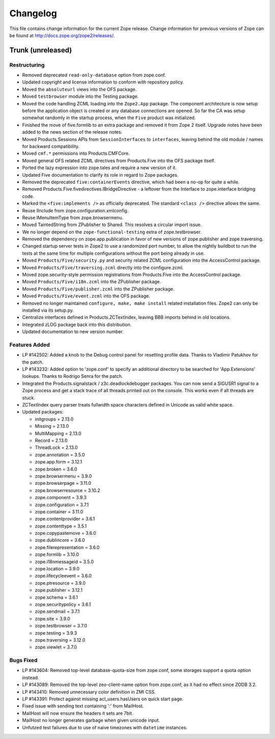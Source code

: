 Changelog
=========

This file contains change information for the current Zope release.
Change information for previous versions of Zope can be found at
http://docs.zope.org/zope2/releases/.

Trunk (unreleased)
------------------

Restructuring
+++++++++++++

- Removed deprecated ``read-only-database`` option from zope.conf.

- Updated copyright and license information to conform with repository policy.

- Moved the ``absoluteurl`` views into the OFS package.

- Moved ``testbrowser`` module into the Testing package.

- Moved the code handling ZCML loading into the ``Zope2.App`` package. The
  component architecture is now setup before the application object is created
  or any database connections are opened. So far the CA was setup somewhat
  randomly in the startup process, when the ``Five`` product was initialized.

- Finished the move of five.formlib to an extra package and removed it from
  Zope 2 itself. Upgrade notes have been added to the news section of the
  release notes.

- Moved Products.Sessions APIs from ``SessionInterfaces`` to ``interfaces``,
  leaving behind the old module / names for backward compatibility.

- Moved ``cmf.*`` permissions into Products.CMFCore.

- Moved general OFS related ZCML directives from Products.Five into the OFS
  package itself.

- Ported the lazy expression into zope.tales and require a new version of it.

- Updated Five documentation to clarify its role in regard to Zope packages.

- Removed the deprecated ``five:containerEvents`` directive, which had been
  a no-op for quite a while.

- Removed Products.Five.fivedirectives.IBridgeDirective - a leftover from the
  Interface to zope.interface bridging code.

- Marked the ``<five:implements />`` as officially deprecated. The standard
  ``<class />`` directive allows the same.

- Reuse IInclude from zope.configuration.xmlconfig.

- Reuse IMenuItemType from zope.browsermenu.

- Moved TaintedString from ZPublisher to Shared.
  This resolves a circular import issue.

- We no longer depend on the ``zope-functional-testing`` extra of
  zope.testbrowser.

- Removed the dependency on zope.app.publication in favor of new versions of
  zope.publisher and zope.traversing.

- Changed startup server tests in Zope2 to use a randomized port number, to
  allow the nightly buildbot to run the tests at the same time for multiple
  configurations without the port being already in use.

- Moved ``Products/Five/security.py`` and security related ZCML configuration
  into the AccessControl package.

- Moved ``Products/Five/traversing.zcml`` directly into the configure.zcml.

- Moved zope.security-style permission registrations from Products.Five into
  the AccessControl package.

- Moved ``Products/Five/i18n.zcml`` into the ZPublisher package.

- Moved ``Products/Five/publisher.zcml`` into the ZPublisher package.

- Moved ``Products/Five/event.zcml`` into the OFS package.

- Removed no longer maintained ``configure, make, make install`` related
  installation files. Zope2 can only be installed via its setup.py.

- Centralize interfaces defined in Products.ZCTextIndex, leaving BBB
  imports behind in old locations.

- Integrated zLOG package back into this distribution.

- Updated documentation to new version number.

Features Added
++++++++++++++

- LP #142502:  Added a knob to the Debug control panel for resetting
  profile data.  Thanks to Vladimir Patukhov for the patch.

- LP #143232: Added option to 'zope.conf' to specify an additional directory
  to be searched for 'App.Extensions' lookups.  Thanks to Rodrigo Senra for
  the patch.

- Integrated the Products.signalstack / z3c.deadlockdebugger packages. You can
  now send a SIGUSR1 signal to a Zope process and get a stack trace of all
  threads printed out on the console. This works even if all threads are stuck.

- ZCTextIndex query parser treats fullwidth space characters defined
  in Unicode as valid white space.

- Updated packages:

  - initgroups = 2.13.0
  - Missing = 2.13.0
  - MultiMapping = 2.13.0
  - Record = 2.13.0
  - ThreadLock = 2.13.0
  - zope.annotation = 3.5.0
  - zope.app.form = 3.12.1
  - zope.broken = 3.6.0
  - zope.browsermenu = 3.9.0
  - zope.browserpage = 3.11.0
  - zope.browserresource = 3.10.2
  - zope.component = 3.9.3
  - zope.configuration = 3.7.1
  - zope.container = 3.11.0
  - zope.contentprovider = 3.6.1
  - zope.contenttype = 3.5.1
  - zope.copypastemove = 3.6.0
  - zope.dublincore = 3.6.0
  - zope.filerepresentation = 3.6.0
  - zope.formlib = 3.10.0
  - zope.i18nmessageid = 3.5.0
  - zope.location = 3.9.0
  - zope.lifecycleevent = 3.6.0
  - zope.ptresource = 3.9.0
  - zope.publisher = 3.12.1
  - zope.schema = 3.6.1
  - zope.securitypolicy = 3.6.1
  - zope.sendmail = 3.7.1
  - zope.site = 3.9.0
  - zope.testbrowser = 3.7.0
  - zope.testing = 3.9.3
  - zope.traversing = 3.12.0
  - zope.viewlet = 3.7.0

Bugs Fixed
++++++++++

- LP #143604: Removed top-level database-quota-size from zope.conf, some
  storages support a quota option instead.

- LP #143089: Removed the top-level zeo-client-name option from zope.conf, as
  it had no effect since ZODB 3.2.

- LP #143410: Removed unnecessary color definition in ZMI CSS.

- LP #143391: Protect against missing acl_users.hasUsers on quick start page.

- Fixed issue with sending text containing ':' from MailHost.

- MailHost will now ensure the headers it sets are 7bit.

- MailHost no longer generates garbage when given unicode input.

- Unfutzed test failures due to use of naive timezones with ``datetime``
  instances.
